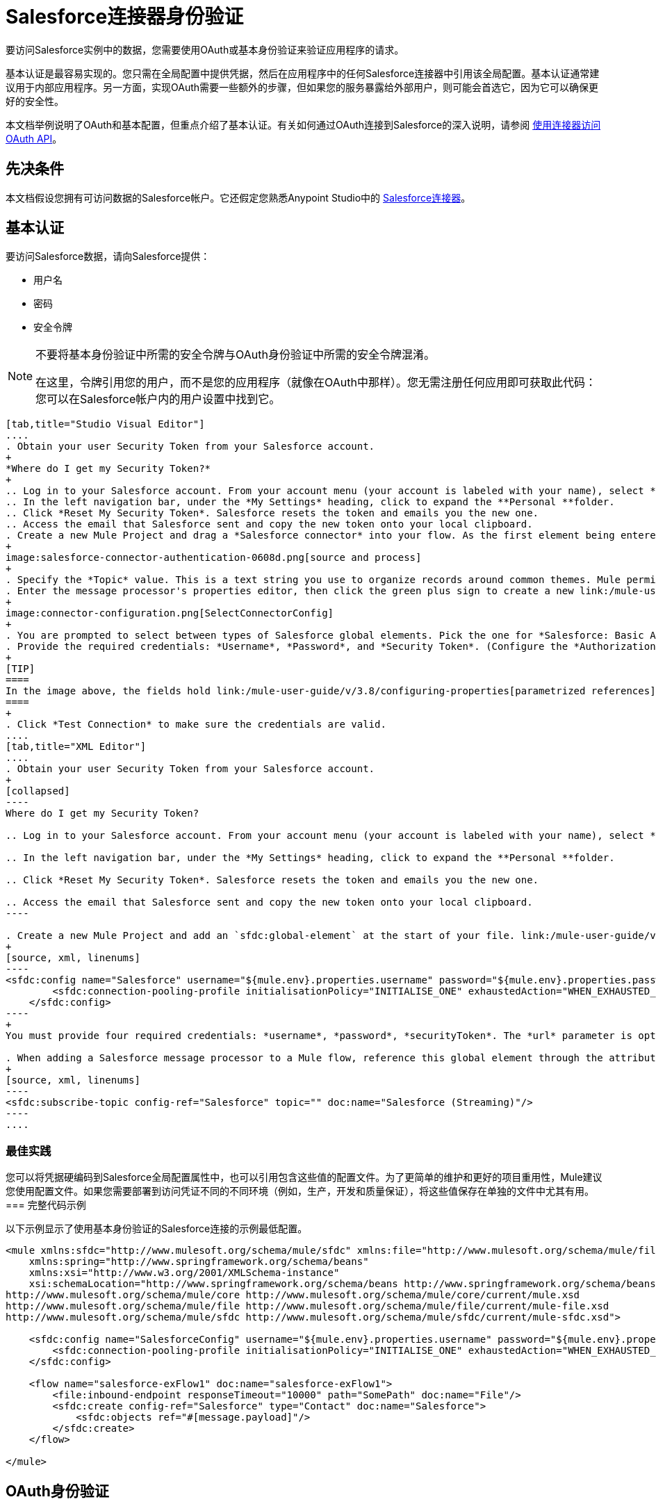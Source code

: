 =  Salesforce连接器身份验证
:keywords: anypoint studio, connector, endpoint, salesforce, authentication

要访问Salesforce实例中的数据，您需要使用OAuth或基本身份验证来验证应用程序的请求。

基本认证是最容易实现的。您只需在全局配置中提供凭据，然后在应用程序中的任何Salesforce连接器中引用该全局配置。基本认证通常建议用于内部应用程序。另一方面，实现OAuth需要一些额外的步骤，但如果您的服务暴露给外部用户，则可能会首选它，因为它可以确保更好的安全性。

本文档举例说明了OAuth和基本配置，但重点介绍了基本认证。有关如何通过OAuth连接到Salesforce的深入说明，请参阅 link:/mule-user-guide/v/3.8/using-a-connector-to-access-an-oauth-api[使用连接器访问OAuth API]。

== 先决条件

本文档假设您拥有可访问数据的Salesforce帐户。它还假定您熟悉Anypoint Studio中的 link:/mule-user-guide/v/3.8/salesforce-connector[Salesforce连接器]。

== 基本认证

要访问Salesforce数据，请向Salesforce提供：

* 用户名

* 密码

* 安全令牌

[NOTE]
====
不要将基本身份验证中所需的安全令牌与OAuth身份验证中所需的安全令牌混淆。

在这里，令牌引用您的用户，而不是您的应用程序（就像在OAuth中那样）。您无需注册任何应用即可获取此代码：您可以在Salesforce帐户内的用户设置中找到它。
====

[tabs]
------
[tab,title="Studio Visual Editor"]
....
. Obtain your user Security Token from your Salesforce account.
+
*Where do I get my Security Token?*
+
.. Log in to your Salesforce account. From your account menu (your account is labeled with your name), select *Setup*.
.. In the left navigation bar, under the *My Settings* heading, click to expand the **Personal **folder. 
.. Click *Reset My Security Token*. Salesforce resets the token and emails you the new one.
.. Access the email that Salesforce sent and copy the new token onto your local clipboard.
. Create a new Mule Project and drag a *Salesforce connector* into your flow. As the first element being entered into the project, it should automatically show up on the "Source" side of your flow.
+
image:salesforce-connector-authentication-0608d.png[source and process]
+
. Specify the *Topic* value. This is a text string you use to organize records around common themes. Mule permits any topic string that Salesforce allows.
. Enter the message processor's properties editor, then click the green plus sign to create a new link:/mule-user-guide/v/3.8/global-elements[Global Element] to set up connection parameters.
+
image:connector-configuration.png[SelectConnectorConfig]
+
. You are prompted to select between types of Salesforce global elements. Pick the one for *Salesforce: Basic Authentication*.
. Provide the required credentials: *Username*, *Password*, and *Security Token*. (Configure the *Authorization URL* only if you want to override the default URL.)
+
[TIP]
====
In the image above, the fields hold link:/mule-user-guide/v/3.8/configuring-properties[parametrized references] to a configuration file placed in the `src` folder of your project. You can also directly provide the actual values into the fields if you don't plan to change these.
====
+
. Click *Test Connection* to make sure the credentials are valid.
....
[tab,title="XML Editor"]
....
. Obtain your user Security Token from your Salesforce account.
+
[collapsed]
----
Where do I get my Security Token?

.. Log in to your Salesforce account. From your account menu (your account is labeled with your name), select *Setup*.

.. In the left navigation bar, under the *My Settings* heading, click to expand the **Personal **folder. 

.. Click *Reset My Security Token*. Salesforce resets the token and emails you the new one.

.. Access the email that Salesforce sent and copy the new token onto your local clipboard.
----

. Create a new Mule Project and add an `sfdc:global-element` at the start of your file. link:/mule-user-guide/v/3.8/global-elements[Global Elements] set up reusable connection parameters.
+
[source, xml, linenums]
----
<sfdc:config name="Salesforce" username="${mule.env}.properties.username" password="${mule.env}.properties.password" securityToken="${mule.env}.properties.securityToken" url="${mule.env}.properties.url" doc:name="Salesforce">
        <sfdc:connection-pooling-profile initialisationPolicy="INITIALISE_ONE" exhaustedAction="WHEN_EXHAUSTED_GROW"/>
    </sfdc:config>
----
+
You must provide four required credentials: *username*, *password*, *securityToken*. The *url* parameter is optional. You can either directly provide these values in the fields or add link:/mule-user-guide/v/3.8/configuring-properties[parameterized references] to a configuration file.

. When adding a Salesforce message processor to a Mule flow, reference this global element through the attribute `config-ref`. The topic value is required and is a text string used to group records around a common theme. Mule permits any topic string that Salesforce allows.
+
[source, xml, linenums]
----
<sfdc:subscribe-topic config-ref="Salesforce" topic="" doc:name="Salesforce (Streaming)"/>
----
....
------

=== 最佳实践

您可以将凭据硬编码到Salesforce全局配置属性中，也可以引用包含这些值的配置文件。为了更简单的维护和更好的项目重用性，Mule建议您使用配置文件。如果您需要部署到访问凭证不同的不同环境（例如，生产，开发和质量保证），将这些值保存在单独的文件中尤其有用。
=== 完整代码示例

以下示例显示了使用基本身份验证的Salesforce连接的示例最低配置。

[source, xml, linenums]
----
<mule xmlns:sfdc="http://www.mulesoft.org/schema/mule/sfdc" xmlns:file="http://www.mulesoft.org/schema/mule/file" xmlns="http://www.mulesoft.org/schema/mule/core" xmlns:doc="http://www.mulesoft.org/schema/mule/documentation"
    xmlns:spring="http://www.springframework.org/schema/beans"
    xmlns:xsi="http://www.w3.org/2001/XMLSchema-instance"
    xsi:schemaLocation="http://www.springframework.org/schema/beans http://www.springframework.org/schema/beans/spring-beans-current.xsd
http://www.mulesoft.org/schema/mule/core http://www.mulesoft.org/schema/mule/core/current/mule.xsd
http://www.mulesoft.org/schema/mule/file http://www.mulesoft.org/schema/mule/file/current/mule-file.xsd
http://www.mulesoft.org/schema/mule/sfdc http://www.mulesoft.org/schema/mule/sfdc/current/mule-sfdc.xsd">
 
    <sfdc:config name="SalesforceConfig" username="${mule.env}.properties.username" password="${mule.env}.properties.password" securityToken="${mule.env}.properties.securityToken" doc:name="Salesforce">
        <sfdc:connection-pooling-profile initialisationPolicy="INITIALISE_ONE" exhaustedAction="WHEN_EXHAUSTED_GROW"/>
    </sfdc:config>
 
    <flow name="salesforce-exFlow1" doc:name="salesforce-exFlow1">
        <file:inbound-endpoint responseTimeout="10000" path="SomePath" doc:name="File"/>
        <sfdc:create config-ref="Salesforce" type="Contact" doc:name="Salesforce">
            <sfdc:objects ref="#[message.payload]"/>
        </sfdc:create>
    </flow>
 
</mule>
----

==  OAuth身份验证

[WARNING]
====
目前，在通过OAuth进行身份验证时，DataSense无法访问Salesforce元数据，这意味着您错过了一些非常实用的设计时间Studio功能，例如自动完成返回字段，自动检测数据结构以及通过元数据浏览有效内容数据可视化工具。
====

Salesforce连接器还支持通过 link:http://oauth.net/[OAuth的]标准进行身份验证。 OAuth的关键优势在于您的服务的最终用户的安全。用户不是直接向第三方服务（OAuth客户端）提供凭证，而只是发放范围和持续时间有限的安全令牌。通过提供第三方服务，他的账户访问权限有限，用户可以减轻他的风险;用户实际凭据的存储位置越多，其中之一被黑客入侵和恶意使用的机会就越大。

OAuth允许API提供者：

* 向API的消费者授予对安全数据的有限访问权限

* 避免向API使用者披露最终用户的访问凭据

* 保留权力随时撤销消费者对最终用户安全数据的访问权限

要通过OAuth连接到Salesforce，您必须先注册您的应用程序并获得*consumer token*和*consumer secret*。请记住，这些都不是基本身份验证中使用的访问令牌;这些令牌是指你的应用程序，而不是你的用户。

一旦你获得了这些令牌，你必须：

*  配置包含您从Salesforce获取的OAuth连接凭证的全局元素。一定要配置一个回调URL。

*  创建包含*Authorize* Salesforce消息处理器的认证流程。

*  创建一个接收已经过身份验证的用户的流。将此流程的地址设置为在注册服务时在Salesforce中设置的*Callback URL*。

有关如何使用Salesforce执行这些步骤的详细说明，请阅读 link:/mule-user-guide/v/3.8/using-a-connector-to-access-an-oauth-api[使用连接器访问OAuth API。]

=== 完整代码示例

以下示例表示使用OAuth身份验证的Salesforce连接的示例最低配置。

[WARNING]
====
请注意，为了使此示例有效，您必须提供*consumerKey*和*consumerSecret*的值，这些值是通过向Salesforce的开发人员门户注册应用程序而获得的。
====

[source, xml, linenums]
----
<mule xmlns:http="http://www.mulesoft.org/schema/mule/http"
    xmlns:sfdc="http://www.mulesoft.org/schema/mule/sfdc" xmlns="http://www.mulesoft.org/schema/mule/core"
    xmlns:doc="http://www.mulesoft.org/schema/mule/documentation"
    xmlns:spring="http://www.springframework.org/schema/beans" 
    xmlns:xsi="http://www.w3.org/2001/XMLSchema-instance"
    xsi:schemaLocation="http://www.mulesoft.org/schema/mule/http http://www.mulesoft.org/schema/mule/http/current/mule-http.xsd
http://www.mulesoft.org/schema/mule/sfdc http://www.mulesoft.org/schema/mule/sfdc/current/mule-sfdc.xsd
http://www.springframework.org/schema/beans http://www.springframework.org/schema/beans/spring-beans-current.xsd
http://www.mulesoft.org/schema/mule/core http://www.mulesoft.org/schema/mule/core/current/mule.xsd">
 
    <sfdc:config-with-oauth name="salesforce-oauth"
        consumerKey="" consumerSecret="" doc:name="Salesforce (OAuth)">
        <sfdc:oauth-callback-config domain="localhost" localPort="8081" remotePort="8081" path="oauthcallback"/>
    </sfdc:config-with-oauth>
    <http:listener-config name="HTTP_Listener_Configuration" host="localhost" port="8081" doc:name="HTTP Listener Configuration"/>   
 
    <flow name="authorize" doc:name="authorize">
        <http:listener config-ref="HTTP_Listener_Configuration" path="authorize" doc:name="HTTP">
            <{{0}}"/>
            <http:error-response-builder statusCode="404" reasonPhrase="An error has occurred authorizing the connector"/>
        </http:listener>
        <sfdc:authorize config-ref="salesforce-oauth" display="PAGE" doc:name="Salesforce"/>
    </flow>
    <flow name="sfdctestFlow1" doc:name="sfdctestFlow1">
        <http:listener config-ref="HTTP_Listener_Configuration" path="run" doc:name="HTTP"/>
        <sfdc:create config-ref="salesforce-oauth" type="Contact" accessTokenId="#[flowVars.OAuthAccessTokenId]" doc:name="Salesforce">
            <sfdc:objects ref="#[payload]"/>
        </sfdc:create>
    </flow>
    <flow name="unauthorize" doc:name="unauthorize">
        <http:listener config-ref="HTTP_Listener_Configuration" path="unauthorize" doc:name="HTTP">
            <{{0}}"/>
        </http:listener>     
        <sfdc:unauthorize config-ref="salesforce-oauth"
            accessTokenId="#[message.inboundProperties.'http.query.params'.accessTokenId]" doc:name="Salesforce"/>
    </flow>
</mule> 
----

== 在Salesforce连接器中启用SAML SSO

通过SAML实施SSO为组织提供了一种解决方案，用于将服务提供商与身份提供商分开的用户管理。 Salesforce目前为不同的SSO和SAML配置（如不同的SAML流）提供支持，并同时充当服务提供商和身份提供商。

出于整合的目的，SSO不是很有用，因为SSO是面向浏览器的，而不是面向应用的。这使得SSO不适合应用程序集成开发。

另一方面，OAuth2是SSO不在应用程序集成端的一切。 OAuth2需要单个用户交互来授权应用程序，然后整个集成依赖于应用程序中存储的令牌，也就是说，OAuth2是面向应用程序的。

Mule通过提供SAML和OAuth2解决了与Salesforce的SSO集成问题。 Mule解决方案使用OAuth2获取令牌。在授权步骤中，不是登录到Salesforce，而是登录到身份提供者。

=== 为Salesforce配置SAML和SSO

请参阅Salesforce的 link:https://help.salesforce.com/HTViewHelpDoc?id=sso_saml.htm[配置单一登录的SAML设置]。根据您的需求和您的身份提供商的配置设置Salesforce SSO和SAML配置。

启用`My domain`功能并将域上的所有登录重定向到您的身份提供商URL。

通过`My Domain`功能，您可以为应用程序选择一个自定义域名。 `My Domain`网址可​​以是：`https://customer.my.salesforce.com/`适用于生产型组织，或`https://customer-developer-edition.my.salesforce.com/`适用于开发者版本。通过配置`My Domain`，可以支持单点登录，改善用户体验，并允许用户使用SSO访问其环境中的深层链接。

使用Saleforce的*Setup*> *Company Profile*> *My Domain*配置`My Domain`。由于用户到达Salesforce时可能无法通过身份验证，因此唯一的域是可以发现特定组织的SAML配置的机制。为了充分利用SAML的桌面和移动应用程序，部署我的域，这大大提高了基于Web浏览器的单点登录的用户体验。

===  Mule Flow

假设：

*  Salesforce SAML配置已完成

*  Salesforce应用程序已启用OAuth2（使用者密钥，秘密和回拨URL）

[source, xml, linenums]
----
<sfdc:config-with-oauth name="Salesforce__OAuth_"  consumerKey="your_oauth2_key" consumerSecret="your_oauth2_secret" doc:name="Salesforce (OAuth)">
    <sfdc:oauth-callback-config  domain="localhost" localPort="8082"  path="authcallback"/>
</sfdc:config-with-oauth>
<flow name="saml_authorize" doc:name="SAML Authorize">
    <http:inbound-endpoint exchange-pattern="request-response" host="localhost" port="8080" doc:name="HTTP" path="authorize"/>
    <set-payload doc:description="Setting up your organization domain" value="my-custom-domain-dev-ed.my.salesforce.com" doc:name="Set Payload"/>
    <set-variable value="myuser" variableName="user" doc:name="Username that hit this endpoint" />
    <sfdc:authorize authorizationUrl="https://#[payload]/services/oauth2/authorize" accessTokenId="#[user]" config-ref="Salesforce__OAuth_"display="POPUP" doc:name="Salesforce OAuth + SAML authorization"/>
    <sfdc:get-user-info config-ref="Salesforce__OAuth_" doc:name="Salesforce" accessTokenId="#[user]"/>
    <logger message="#[payload]" level="INFO" doc:name="Logger"/>       
</flow>
----

[NOTE]
此流程可能因您的Mule应用程序部署而异。在云部署（CloudHub）的情况下需要`<https:connector>`。

=== 流程说明

在运行时，用户访问其Mule存储的Salesforce自定义域。授权消息处理器使用域，并且Salesforce将用户重定向到其自定义域的登录页面，该页面是其身份提供商的网页。 +
登录后，用户被重定向到最初请求的资源，这是Oauth认证请求。用户允许应用程序，令牌被发布并存储在Mule。

此流程中最重要的部分是能够在<sfdc:authorize>消息处理器上使用MEL表达式。这使得可以在运行时（以及可选的每个用户）动态配置OAuth2端点。

== 另请参阅

*  https://mulesoft.github.io/mule-salesforce-connector/ [Salesforce Connector参考]

* 使用Mule阅读关于 link:/mule-user-guide/v/3.8/using-a-connector-to-access-an-oauth-api[连接到OAuth API]的内容

* 详细了解 link:http://oauth.net/[OAuth的]

* 请参阅关于通过OAuth授权您的服务的 link:http://wiki.developerforce.com/page/Using_OAuth_to_Authorize_External_Applications[Salesforce文档]
